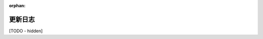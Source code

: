 :orphan:

..
   Hidden section. When some contents are added:
   - Remove the :orphan: tag
   - Remove this comment
   - Un-comment the section's name in the index file

=========
更新日志
=========

[TODO - hidden]
